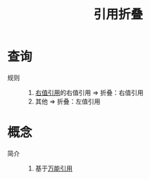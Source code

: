 :PROPERTIES:
:ID:       cd7d4584-5f14-4a6e-80d4-152e09befe45
:END:
#+title: 引用折叠
#+filetags: cpp

* 查询
- 规则 ::
  1. [[id:78a7c695-510d-4b03-a1e1-055d32a034cf][右值引用]]的右值引用 => 折叠：右值引用
  2. 其他 => 折叠：左值引用


* 概念
- 简介 ::
  1. 基于[[id:108d37bf-0aa2-4a95-b65b-1306c2e8e39c][万能引用]]
